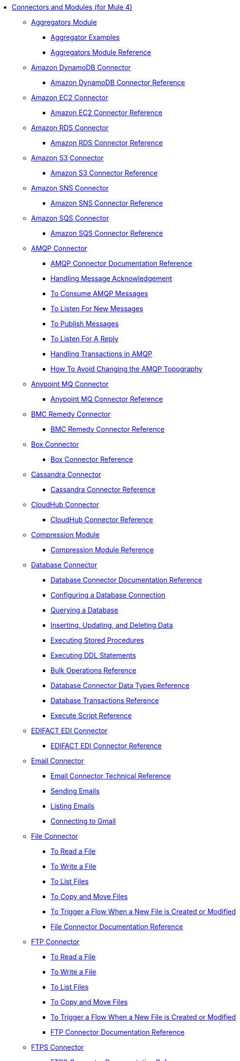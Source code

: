 // Core Connectors 4.0 TOC File
* link:index[Connectors and Modules (for Mule 4)]
+
** link:aggregators-module[Aggregators Module]
*** link:aggregator-examples[Aggregator Examples]
*** link:aggregators-module-reference[Aggregators Module Reference]
+
** link:amazon-dynamodb-connector[Amazon DynamoDB Connector]
*** link:amazon-dynamodb-connector-reference[Amazon DynamoDB Connector Reference]
** link:amazon-ec2-connector[Amazon EC2 Connector]
*** link:amazon-ec2-connector-reference[Amazon EC2 Connector Reference]
** link:amazon-rds-connector[Amazon RDS Connector]
*** link:amazon-rds-connector-reference[Amazon RDS Connector Reference]
** link:amazon-s3-connector[Amazon S3 Connector]
*** link:amazon-s3-connector-reference[Amazon S3 Connector Reference]
** link:amazon-sns-connector[Amazon SNS Connector]
*** link:amazon-sns-connector-reference[Amazon SNS Connector Reference]
** link:amazon-sqs-connector[Amazon SQS Connector]
*** link:amazon-sqs-connector-reference[Amazon SQS Connector Reference]
** link:amqp-connector[AMQP Connector]
*** link:amqp-documentation[AMQP Connector Documentation Reference]
*** link:amqp-ack[Handling Message Acknowledgement]
*** link:amqp-consume[To Consume AMQP Messages]
*** link:amqp-listener[To Listen For New Messages]
*** link:amqp-publish-consume[To Publish Messages]
*** link:amqp-publish[To Listen For A Reply]
*** link:amqp-transactions[Handling Transactions in AMQP]
*** link:amqp-topography[How To Avoid Changing the AMQP Topography]
** link:anypoint-mq-connector[Anypoint MQ Connector]
*** link:anypoint-mq-connector-reference[Anypoint MQ Connector Reference]
** link:bmc-remedy-connector[BMC Remedy Connector]
*** link:bmc-remedy-connector-reference[BMC Remedy Connector Reference]
** link:box-connector[Box Connector]
*** link:box-connector-reference[Box Connector Reference]
** link:cassandra-connector[Cassandra Connector]
*** link:cassandra-connector-reference[Cassandra Connector Reference]
** link:cloudhub-connector[CloudHub Connector]
*** link:cloudhub-connector-ref[CloudHub Connector Reference]
** link:compression-module[Compression Module]
*** link:compression-documentation[Compression Module Reference]
** link:db-connector-index[Database Connector]
*** link:database-documentation[Database Connector Documentation Reference]
*** link:db-configure-connection[Configuring a Database Connection]
*** link:db-connector-query[Querying a Database]
*** link:db-connector-insert-update-delete[Inserting, Updating, and Deleting Data]
*** link:db-connector-sp[Executing Stored Procedures]
*** link:db-connector-ddl[Executing DDL Statements]
*** link:db-connector-bulk-ops-ref[Bulk Operations Reference]
*** link:db-connector-datatypes-ref[Database Connector Data Types Reference]
*** link:db-connector-transactions-ref[Database Transactions Reference]
*** link:db-connector-execute-script-ref[Execute Script Reference]
** link:edifact-edi-connector[EDIFACT EDI Connector]
*** link:edifact-edi-connector-reference[EDIFACT EDI Connector Reference]
** link:email-connector[Email Connector]
*** link:email-documentation[Email Connector Technical Reference]
*** link:email-send[Sending Emails]
*** link:email-list[Listing Emails]
*** link:email-gmail[Connecting to Gmail]
** link:file-connector[File Connector]
*** link:file-read[To Read a File]
*** link:file-write[To Write a File]
*** link:file-list[To List Files]
*** link:file-copy-move[To Copy and Move Files]
*** link:file-on-new-file[To Trigger a Flow When a New File is Created or Modified]
*** link:file-documentation[File Connector Documentation Reference]
** link:ftp-connector[FTP Connector]
*** link:ftp-read[To Read a File]
*** link:ftp-write[To Write a File]
*** link:ftp-list[To List Files]
*** link:ftp-copy-move[To Copy and Move Files]
*** link:ftp-on-new-file[To Trigger a Flow When a New File is Created or Modified]
*** link:ftp-documentation[FTP Connector Documentation Reference]
** link:ftps-connector[FTPS Connector]
*** link:ftps-documentation[FTPS Connector Documentation Reference]
** link:hdfs-connector[HDFS (Hadoop) Connector]
*** link:hdfs-connector-reference[HDFS (Hadoop) Connector Reference]
** link:hl7-connector[HL7 EDI Connector]
*** link:hl7-connector-reference[HL7 EDI Connector Reference]
*** link:hl7-schemas[HL7 Supported Schemas]
** link:hl7-mllp-connector[HL7 MLLP Connector]
*** link:hl7-mllp-connector-reference[HL7 MLLP Connector Reference]
** link:http-connector[HTTP Connector]
*** link:http-about-http-request[About HTTP Requests and Responses]
*** link:http-authentication.html[Authenticate HTTP Requests]
*** link:http-about-http-connector[HTTP Connector (Design Center)]
**** link:http-trigger-app-from-browser[To Start an App from a Browser]
**** link:http-consume-web-service[To Consume a REST Service]
**** link:http-create-https-listener[To Create an HTTPS Listener]
**** link:http-basic-auth-task[To Set Up Basic Authentication]
*** link:http-connector-studio[HTTP Connector (Studio)]
**** link:http-start-app-brows-task[To Start an App from a Browser]
**** link:http-consume-web-svc-task[To Consume a REST Service]
**** link:http-load-static-res-task[To Load a Static Resource]
**** link:http-conn-route-diff-paths-task[To Route HTTP Requests to Different Paths]
**** link:http-route-methods-based-task[To Route Requests Based on HTTP Method]
**** link:http-listener-ref[HTTP Listener Configuration Reference]
**** link:http-request-ref[HTTP Request Configuration Reference]
**** link:http-connector-xml-reference[HTTP Connector XML Reference]
**** link:http-about-http-connector-migration[About HTTP Connector Migration]
*** link:http-documentation[HTTP Connector Technical Reference]
** link:ibm-ctg-connector[IBM CTG Connector]
*** link:ibm-ctg-connector-reference[IBM CTG Connector Reference]
** link:ibm-mq-connector[IBM MQ Connector]
*** link:ibm-mq-xml-ref[IBM MQ Connector Documentation Reference]
*** link:ibm-mq-ack[Handling Message Acknowledgement]
*** link:ibm-mq-consume[To Consume Messages]
*** link:ibm-mq-listener[To Listen For New Messages]
*** link:ibm-mq-performance[IBM MQ Tuning For Performance]
*** link:ibm-mq-publish-consume[To Publish Messages]
*** link:ibm-mq-publish[To Listen For A Reply]
*** link:ibm-mq-topic-subscription[Using Topic Subscriptions]
*** link:ibm-mq-transactions[Handling Transactions in IBM MQ]
** link:java-module[Java Module]
*** link:java-reference[Java Module Documentation Reference]
*** link:java-argument-transformation[Java Module Argument Transformation]
*** link:java-create-instance[Example: To Create an Instance of a Class]
*** link:java-instanceof[Example: To Test for an Instance of a Class]
*** link:java-invoke-method[Example: To Invoke Methods]
** link:jms-connector[JMS Connector]
*** link:jms-xml-ref[JMS Connector Documentation Reference]
*** link:jms-activemq-configuration[Connecting To ActiveMQ]
*** link:jms-ack[Handling Message Acknowledgement]
*** link:jms-consume[To Consume JMS Messages]
*** link:jms-listener[To Listen For New Messages]
*** link:jms-performance[JMS Tuning For Performance]
*** link:jms-publish-consume[To Publish Messages]
*** link:jms-publish[To Listen For A Reply]
*** link:jms-topic-subscription[Using Topic Subscriptions]
*** link:jms-transactions[Handling Transactions in JMS]
** link:json-module[JSON Module]
*** link:json-reference[JSON Module Documentation Reference]
*** link:json-schema-validation[Validating Documents against a JSON Schema with the JSON Module]
** link:kafka-connector[Kafka Connector]
*** link:kafka-connector-reference[Kafka Connector Reference]
** link:ldap-connector[LDAP Connector]
*** link:ldap-connector-reference[LDAP Connector Reference]
** link:marketo-connector[Marketo Connector]
*** link:marketo-connector-reference[Marketo Connector Reference]
** link:microsoft-dotnet-connector[Microsoft .NET Connector]
*** link:microsoft-dotnet-connector-reference[Microsoft .NET Connector Reference]
** link:microsoft-dynamics-365-connector[Microsoft Dynamics 365 Connector]
*** link:microsoft-dynamics-365-connector-reference[Microsoft Dynamics 365 Connector Reference]
** link:microsoft-365-ops-connector[Microsoft Dynamics 365 Operations Connector]
*** link:microsoft-365-ops-connector-reference[Microsoft Dynamics 365 Operations Connector Reference]
** link:ms-dynamics-ax-connector[Microsoft Dynamics AX Connector]
*** link:ms-dynamics-ax-connector-reference[Microsoft Dynamics AX Connector Reference]
** link:ms-dynamics-crm-connector[Microsoft Dynamics CRM Connector]
*** link:ms-dynamics-crm-connector-reference[Microsoft Dynamics CRM Connector Reference]
** link:ms-dynamics-gp-connector[Microsoft Dynamics GP Connector]
*** link:ms-dynamics-gp-connector-reference[Microsoft Dynamics GP Connector Reference]
** link:ms-dynamics-nav-connector[Microsoft Dynamics NAV Connector]
*** link:ms-dynamics-nav-connector-reference[Microsoft Dynamics NAV Connector Reference]
** link:msmq-connector[Microsoft MSMQ Connector]
*** link:msmq-connector-reference[Microsoft MSMQ Connector Reference]
*** link:windows-gw-services-guide[Windows Gateway Services Guide]
** link:microsoft-powershell-connector[Microsoft Powershell Connector]
*** link:microsoft-powershell-connector-reference[Microsoft Powershell Connector Reference]
** link:ms-service-bus-connector[Microsoft Service Bus Connector]
*** link:ms-service-bus-connector-reference[Microsoft Service Bus Connector Reference]
** link:mongodb-connector[MongoDB Connector]
*** link:mongodb-connector-reference[MongoDB Connector Reference]
** link:neo4j-connector[Neo4J Connector]
*** link:neo4j-connector-reference[Neo4J Connector Reference]
** link:netsuite-about[NetSuite Connector]
*** link:netsuite-to-use-design-center[To Use the NetSuite Connector in Design Center]
*** link:netsuite-reference[NetSuite Connector Reference]
** link:netsuite-openair-connector[NetSuite OpenAir Connector]
*** link:netsuite-openair-connector-reference[NetSuite OpenAir Connector Reference]
*** link:netsuite-studio-configure[To Configure the NetSuite Connector in Studio]
** link:oauth-documentation[OAuth Module Documentation Reference]
** link:oauth2-provider-documentation-reference[OAuth2 Provider Module Documentation Reference]
** link:object-store-connector[Object Store Connector]
*** link:object-store-to-store-and-retrieve[Example: To Store and Retrieve Information in an Object Store]
*** link:object-store-to-define-a-new-os[Examples: Defining Object Stores]
*** link:object-store-to-watermark[Example: Setting Up Watermarks with an Object Store]
*** link:object-store-connector-reference[ObjectStore Connector Documentation Reference]
** link:oracle-ebs-connector[Oracle EBS 12.1 Connector]
*** link:oracle-ebs-connector-reference[Oracle EBS 12.1 Connector Reference]
** link:oracle-ebs-122-connector[Oracle EBS 12.2 Connector]
*** link:oracle-ebs-122-connector-reference[Oracle EBS 12.2 Connector Reference]
** link:peoplesoft-connector[PeopleSoft Connector]
*** link:peoplesoft-connector-reference[PeopleSoft Connector Reference]
** link:redis-connector[Redis Connector]
*** link:redis-connector-reference[Redis Connector Reference]
** link:rosettanet-connector[RosettaNet Connector]
*** link:rosettanet-connector-reference[RosettaNet Connector Reference]
** link:salesforce-analytics-connector[Salesforce Analytics Connector]
*** link:salesforce-analytics-connector-reference[Salesforce Analytics Connector Reference]
** link:salesforce-composite-connector[Salesforce Composite Connector]
*** link:salesforce-composite-connector-reference[Salesforce Composite Connector Reference]
** link:salesforce-connector[Salesforce Connector]
*** link:salesforce-connector-reference[Salesforce Connector Reference]
** link:salesforce-mktg-connector[Salesforce Marketing Connector]
*** link:salesforce-mktg-connector-reference[Salesforce Marketing Connector Reference]
** link:sap-connector[SAP Connector]
*** link:sap-connector-reference[SAP Connector Reference]
** link:sap-concur-connector[SAP Concur Connector]
*** link:sap-concur-connector-reference[SAP Concur Connector Reference]
** link:sap-successfactors-connector[SAP SuccessFactors Connector]
*** link:sap-successfactors-connector-reference[SAP SuccessFactors Connector Reference]
** link:scripting-module[Scripting Module]
*** link:scripting-reference[Scripting Module Documentation Reference]
** link:servicenow-connector[ServiceNow Connector]
*** link:servicenow-about[About the ServiceNow Connector]
*** link:servicenow-reference[ServiceNow Connector Technical Reference]
*** link:servicenow-to-use[To Use the ServiceNow Connector]
*** link:servicenow-ex-to-get-record[Example: To Get a ServiceNow Incident Record]
*** link:servicenow-XML-reference[XML Reference for the ServiceNow Connector]
** link:sftp-connector[SFTP Connector]
*** link:sftp-read[To Read a File]
*** link:sftp-write[To Write a File]
*** link:sftp-list[To List Files]
*** link:sftp-copy-move[To Copy and Move Files]
*** link:sftp-on-new-file[To Trigger a Flow When a New File is Created or Modified]
*** link:sftp-documentation[SFTP Connector Technical Reference]
** link:sharepoint-connector[SharePoint Connector]
*** link:sharepoint-connector-reference[SharePoint Connector Reference]
** link:siebel-connector[Siebel Connector]
*** link:siebel-connector-reference[Siebel Connector Reference]
** link:sockets-documentation[Sockets Connector]
** link:spring-module[Spring Module]
** link:tradacoms-edi-connector[TRADACOMS EDI Connector]
*** link:tradacoms-edi-connector-reference[TRADACOMS EDI Connector Reference]
** link:twilio-connector[Twilio Connector]
*** link:twilio-connector-reference[Twilio Connector Reference]
** link:validation-connector[Validation Module]
*** link:validation-documentation[Validation Connector Technical Reference]
** link:vm-connector[VM Connector]
*** link:vm-publish-listen[Example: To Publish and Get a Response in the VM Connector]]
*** link:vm-dynamic-routing[Example: Dynamic Routing with the VM Connector]
*** link:vm-publish-response[Example: To Publish and Get a Response in the VM Connector]
*** link:vm-publish-across-apps[Example: To Send Messages across Different Apps]
*** link:vm-reference[VM Connector Documentation Reference]
** link:web-service-consumer[Web Service Consumer Connector]
*** link:web-service-consumer-reference[Web Service Consumer Connector Reference]
*** link:web-service-consumer-configure[To Configure the Web Service Consumer]
*** link:web-service-consumer-consume[To Consume a Web Service]
** link:workday-connector[Workday Connector]
*** link:workday-reference[Workday Connector Technical Reference]
*** link:workday-about[About the Workday Connector]
*** link:workday-design-center[To Use Workday in Design Center]
*** link:workday-studio[To Use Workday in Studio]
*** link:workday-to-create-position[Example: To Make a Position Request in Workday]
*** link:workday-xml-ref[XML Reference for the Workday Connector]
** link:x12-edi-connector[X12 EDI Connector]
*** link:x12-edi-connector-hipaa[X12 EDI Connector HIPAA]
*** link:x12-edi-connector-reference[X12 EDI Connector Reference]
*** link:x12-edi-supported-doc-types[X12 EDI Supported Document Types]
*** link:x12-edi-schema-language-reference[X12 EDI Schema Language Reference]
*** link:x12-edi-versions-hipaa[X12 EDI Supported HIPAA Versions]
*** link:x12-edi-versions-x12[X12 Supported X12 Versions]
** link:xml-module[XML Module]
*** link:xml-xquery[Using XQuery with the XML Module]
*** link:xml-xpath[Using XPath with the XML Module]
*** link:xml-xslt[XSLT Transformations with the XML Module]
*** link:xml-schema-validation[Validating Documents against an XSD Schema with the XML Module]
*** link:xml-reference[XML Module Documentation Reference]
** link:zuora-connector[Zuora Connector]
*** link:zuora-connector-reference[Zuora Connector Reference]
